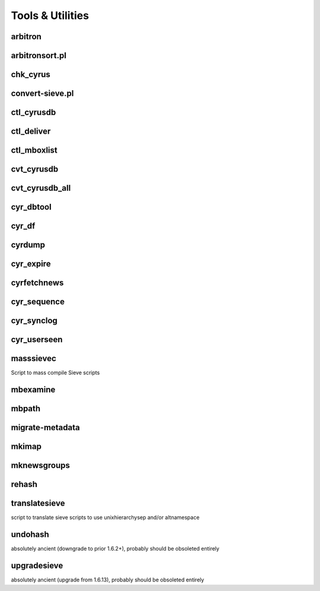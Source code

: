 Tools & Utilities
-----------------

arbitron
++++++++

arbitronsort.pl
+++++++++++++++

chk_cyrus
+++++++++

convert-sieve.pl
++++++++++++++++

ctl_cyrusdb
+++++++++++

ctl_deliver
+++++++++++

ctl_mboxlist
++++++++++++

cvt_cyrusdb
+++++++++++

cvt_cyrusdb_all
+++++++++++++++

cyr_dbtool
++++++++++

cyr_df
++++++

cyrdump
+++++++

cyr_expire
++++++++++

cyrfetchnews
++++++++++++

cyr_sequence
++++++++++++

cyr_synclog
+++++++++++

cyr_userseen
++++++++++++

masssievec
++++++++++

Script to mass compile Sieve scripts 

mbexamine
+++++++++

mbpath
++++++

migrate-metadata
++++++++++++++++

mkimap
++++++

mknewsgroups
++++++++++++

rehash
++++++

translatesieve
++++++++++++++

script to translate sieve scripts to use unixhierarchysep and/or altnamespace 

undohash
++++++++

absolutely ancient (downgrade to prior 1.6.2+), probably should be obsoleted entirely 

upgradesieve
++++++++++++

absolutely ancient (upgrade from 1.6.13), probably should be obsoleted entirely 

